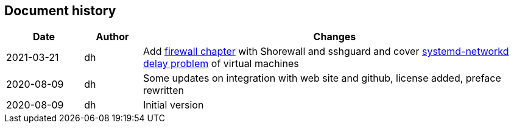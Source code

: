 == Document history

[cols="^.^4,^.^3,<.^20",options="header"]
|===
|Date|Author|Changes
|2021-03-21|dh|Add <<sec-firewall,firewall chapter>> with Shorewall and sshguard and cover <<sec-network-delay-systemd,systemd-networkd delay problem>> of virtual machines
|2020-08-09|dh|Some updates on integration with web site and github, license added, preface rewritten
|2020-08-09|dh|Initial version
|===
